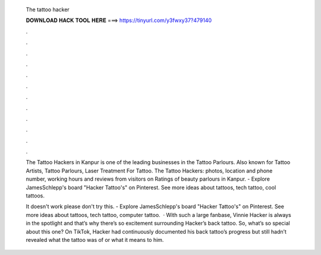   The tattoo hacker
  
  
  
  𝐃𝐎𝐖𝐍𝐋𝐎𝐀𝐃 𝐇𝐀𝐂𝐊 𝐓𝐎𝐎𝐋 𝐇𝐄𝐑𝐄 ===> https://tinyurl.com/y3fwxy37?479140
  
  
  
  .
  
  
  
  .
  
  
  
  .
  
  
  
  .
  
  
  
  .
  
  
  
  .
  
  
  
  .
  
  
  
  .
  
  
  
  .
  
  
  
  .
  
  
  
  .
  
  
  
  .
  
  The Tattoo Hackers in Kanpur is one of the leading businesses in the Tattoo Parlours. Also known for Tattoo Artists, Tattoo Parlours, Laser Treatment For Tattoo. The Tattoo Hackers: photos, location and phone number, working hours and reviews from visitors on  Ratings of beauty parlours in Kanpur. - Explore JamesSchlepp's board "Hacker Tattoo's" on Pinterest. See more ideas about tattoos, tech tattoo, cool tattoos.
  
  It doesn't work please don't try this. - Explore JamesSchlepp's board "Hacker Tattoo's" on Pinterest. See more ideas about tattoos, tech tattoo, computer tattoo.  · With such a large fanbase, Vinnie Hacker is always in the spotlight and that’s why there’s so excitement surrounding Hacker’s back tattoo. So, what’s so special about this one? On TikTok, Hacker had continuously documented his back tattoo’s progress but still hadn’t revealed what the tattoo was of or what it means to him.
